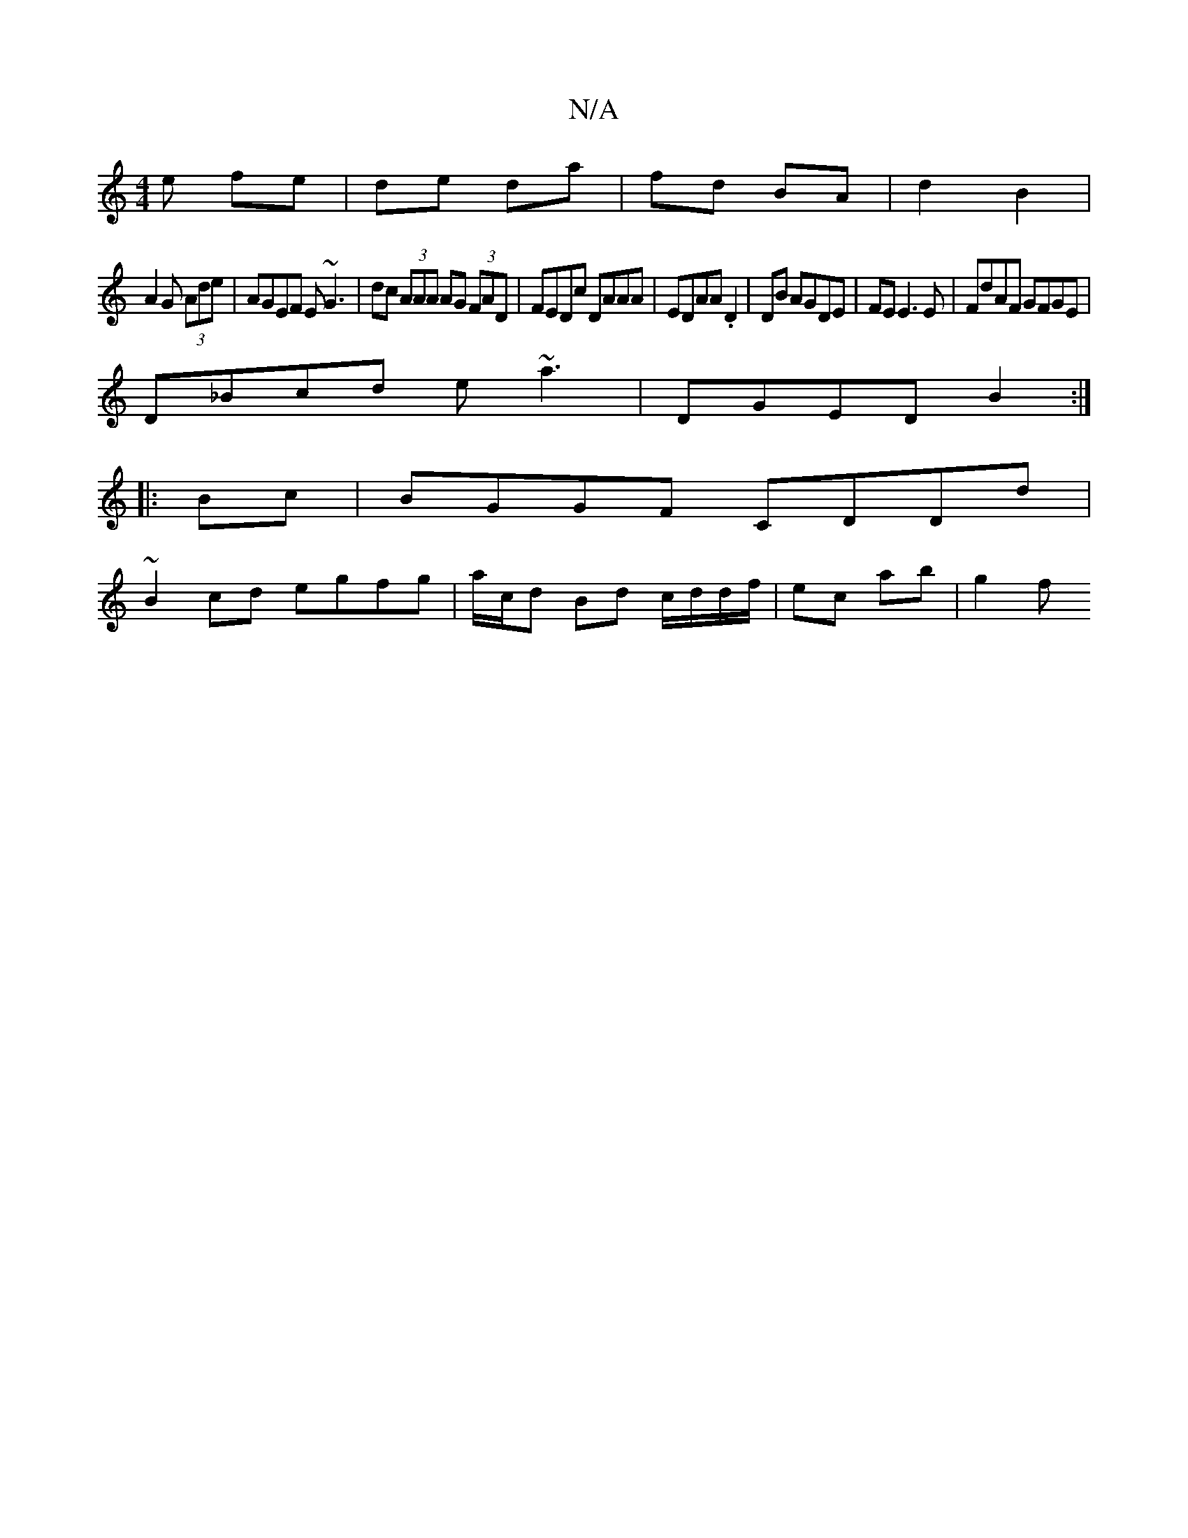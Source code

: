 X:1
T:N/A
M:4/4
R:N/A
K:Cmajor
e fe | de da | fd BA | d2 B2 |
A2 G (3Ade | AGEF E~G3|dc (3AAA AG (3FAD|FEDc DAAA|EDAA .D2 | DB AGDE | FE E3E | FdAF GFGE|
D_Bcd e~a3|DGED B2:|
|:Bc|BGGF CDDd|
~B2 cd egfg|a/c/d Bd c/d/d/f/|ec ab|g2 f